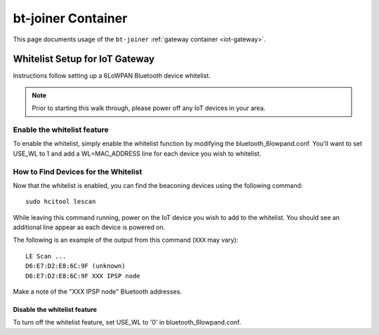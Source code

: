 .. _linux-bt-joiner:

bt-joiner Container
===================

This page documents usage of the ``bt-joiner`` :ref:`gateway container
<iot-gateway>`.

.. _iot-gateway-whitelist:

Whitelist Setup for IoT Gateway
-------------------------------

Instructions follow setting up a 6LoWPAN Bluetooth device whitelist.

.. note::

   Prior to starting this walk through, please power off any IoT
   devices in your area.

Enable the whitelist feature
~~~~~~~~~~~~~~~~~~~~~~~~~~~~

To enable the whitelist, simply enable the whitelist function by modifying
the bluetooth_6lowpand.conf.  You'll want to set USE_WL to 1 and add a
WL=MAC_ADDRESS line for each device you wish to whitelist.

How to Find Devices for the Whitelist
~~~~~~~~~~~~~~~~~~~~~~~~~~~~~~~~~~~~~

Now that the whitelist is enabled, you can find the beaconing devices
using the following command::

    sudo hcitool lescan

While leaving this command running, power on the IoT device
you wish to add to the whitelist. You should see an additional line
appear as each device is powered on.

The following is an example of the output from this command (``XXX``
may vary)::

  LE Scan ...
  D6:E7:D2:E8:6C:9F (unknown)
  D6:E7:D2:E8:6C:9F XXX IPSP node

Make a note of the "XXX IPSP node" Bluetooth addresses.

Disable the whitelist feature
+++++++++++++++++++++++++++++

To turn off the whitelist feature, set USE_WL to '0' in bluetooth_6lowpand.conf.
